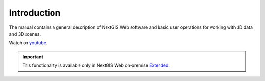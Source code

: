 .. sectionauthor:: Roman Gainullov <roman.gainullov@nextgis.com>

.. _ngw_3D_intro:

Introduction
============

The manual contains a general description of NextGIS Web software and basic user operations for working with 3D data and 3D scenes.

.. raw:: html

   <iframe width="560" height="315" src="https://www.youtube.com/embed/rAy5HJWTHHs?si=URqFGKrkY1To68Cs" title="YouTube video player" frameborder="0" allow="accelerometer; autoplay; clipboard-write; encrypted-media; gyroscope; picture-in-picture; web-share" referrerpolicy="strict-origin-when-cross-origin" allowfullscreen></iframe>

Watch on `youtube <https://youtu.be/rAy5HJWTHHs?si=CJD6JjBdJy_eOJvv>`_.

.. important::
   This functionality is available only in NextGIS Web on-premise `Extended <https://nextgis.com/pricing/#ngwextended>`_.

